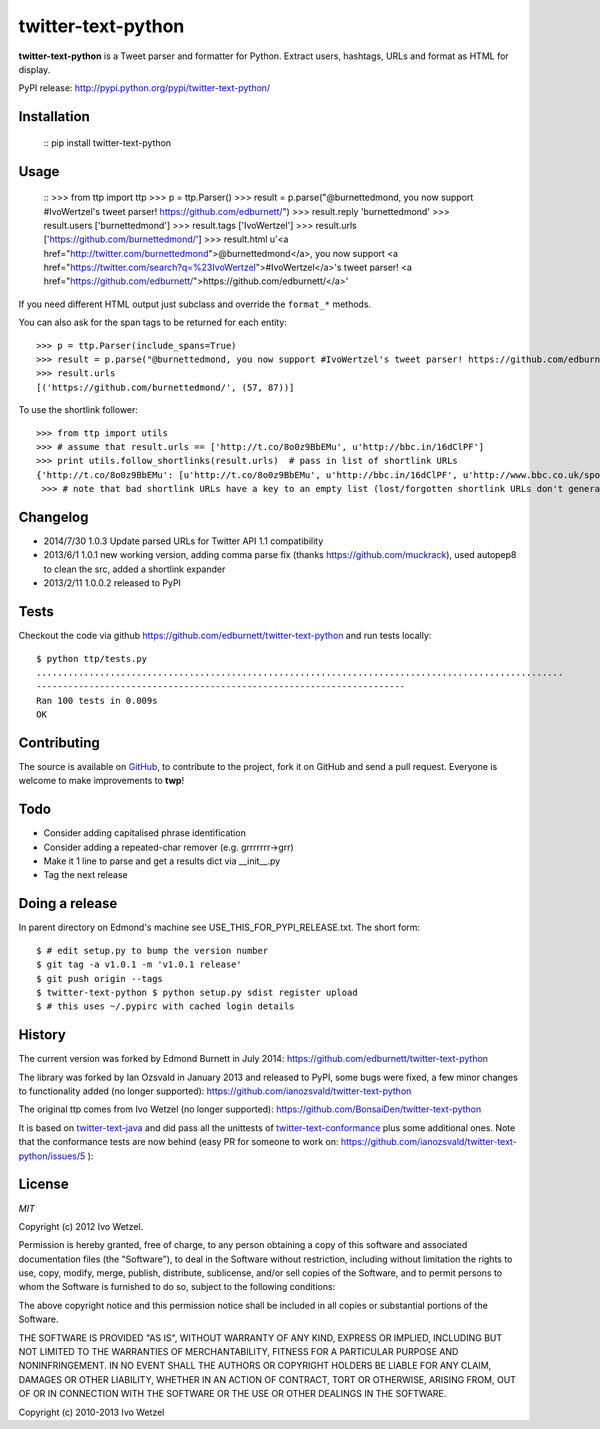 twitter-text-python
===================

**twitter-text-python** is a Tweet parser and formatter for Python. Extract users, hashtags, URLs and format as HTML for display.


PyPI release:
http://pypi.python.org/pypi/twitter-text-python/


Installation
------------

    ::
    pip install twitter-text-python


Usage
-----

    ::
    >>> from ttp import ttp
    >>> p = ttp.Parser()
    >>> result = p.parse("@burnettedmond, you now support #IvoWertzel's tweet parser! https://github.com/edburnett/")
    >>> result.reply
    'burnettedmond'
    >>> result.users
    ['burnettedmond']
    >>> result.tags
    ['IvoWertzel']
    >>> result.urls
    ['https://github.com/burnettedmond/']
    >>> result.html
    u'<a href="http://twitter.com/burnettedmond">@burnettedmond</a>, you now support <a href="https://twitter.com/search?q=%23IvoWertzel">#IvoWertzel</a>\'s tweet parser! <a href="https://github.com/edburnett/">https://github.com/edburnett/</a>'

If you need different HTML output just subclass and override the ``format_*`` methods.

You can also ask for the span tags to be returned for each entity::

    >>> p = ttp.Parser(include_spans=True)
    >>> result = p.parse("@burnettedmond, you now support #IvoWertzel's tweet parser! https://github.com/edburnett/")
    >>> result.urls
    [('https://github.com/burnettedmond/', (57, 87))]


To use the shortlink follower::

    >>> from ttp import utils
    >>> # assume that result.urls == ['http://t.co/8o0z9BbEMu', u'http://bbc.in/16dClPF']
    >>> print utils.follow_shortlinks(result.urls)  # pass in list of shortlink URLs
    {'http://t.co/8o0z9BbEMu': [u'http://t.co/8o0z9BbEMu', u'http://bbc.in/16dClPF', u'http://www.bbc.co.uk/sport/0/21711199#TWEET650562'], u'http://bbc.in/16dClPF': [u'http://bbc.in/16dClPF', u'http://www.bbc.co.uk/sport/0/21711199#TWEET650562']}
     >>> # note that bad shortlink URLs have a key to an empty list (lost/forgotten shortlink URLs don't generate any error)


Changelog
---------

* 2014/7/30 1.0.3 Update parsed URLs for Twitter API 1.1 compatibility
* 2013/6/1 1.0.1 new working version, adding comma parse fix (thanks https://github.com/muckrack), used autopep8 to clean the src, added a shortlink expander
* 2013/2/11 1.0.0.2 released to PyPI


Tests
-----

Checkout the code via github https://github.com/edburnett/twitter-text-python and run tests locally::

    $ python ttp/tests.py 
    ....................................................................................................
    ----------------------------------------------------------------------
    Ran 100 tests in 0.009s
    OK


Contributing
------------

The source is available on GitHub_, to
contribute to the project, fork it on GitHub and send a pull request.
Everyone is welcome to make improvements to **twp**!

.. _GitHub: https://github.com/edburnett/twitter-text-python


Todo
----

* Consider adding capitalised phrase identification
* Consider adding a repeated-char remover (e.g. grrrrrrr->grr)
* Make it 1 line to parse and get a results dict via __init__.py
* Tag the next release


Doing a release
---------------

In parent directory on Edmond's machine see USE_THIS_FOR_PYPI_RELEASE.txt. The short form::

    $ # edit setup.py to bump the version number
    $ git tag -a v1.0.1 -m 'v1.0.1 release'
    $ git push origin --tags
    $ twitter-text-python $ python setup.py sdist register upload
    $ # this uses ~/.pypirc with cached login details


History
-------

The current version was forked by Edmond Burnett in July 2014:
https://github.com/edburnett/twitter-text-python

The library was forked by Ian Ozsvald in January 2013 and released to PyPI, some bugs were fixed, a few minor changes to functionality added (no longer supported):
https://github.com/ianozsvald/twitter-text-python

The original ttp comes from Ivo Wetzel (no longer supported):
https://github.com/BonsaiDen/twitter-text-python

It is based on twitter-text-java_ and did pass all the unittests of 
twitter-text-conformance_ plus some additional ones. Note that the conformance tests are now behind (easy PR for someone to work on: https://github.com/ianozsvald/twitter-text-python/issues/5 ):

.. _twitter-text-java: http://github.com/mzsanford/twitter-text-java
.. _twitter-text-conformance: http://github.com/mzsanford/twitter-text-conformance


License
-------

*MIT*

Copyright (c) 2012 Ivo Wetzel.

Permission is hereby granted, free of charge, to any person obtaining a copy
of this software and associated documentation files (the "Software"), to deal
in the Software without restriction, including without limitation the rights
to use, copy, modify, merge, publish, distribute, sublicense, and/or sell
copies of the Software, and to permit persons to whom the Software is
furnished to do so, subject to the following conditions:

The above copyright notice and this permission notice shall be included in
all copies or substantial portions of the Software.

THE SOFTWARE IS PROVIDED "AS IS", WITHOUT WARRANTY OF ANY KIND, EXPRESS OR
IMPLIED, INCLUDING BUT NOT LIMITED TO THE WARRANTIES OF MERCHANTABILITY,
FITNESS FOR A PARTICULAR PURPOSE AND NONINFRINGEMENT. IN NO EVENT SHALL THE
AUTHORS OR COPYRIGHT HOLDERS BE LIABLE FOR ANY CLAIM, DAMAGES OR OTHER
LIABILITY, WHETHER IN AN ACTION OF CONTRACT, TORT OR OTHERWISE, ARISING FROM,
OUT OF OR IN CONNECTION WITH THE SOFTWARE OR THE USE OR OTHER DEALINGS IN
THE SOFTWARE.

Copyright (c) 2010-2013 Ivo Wetzel

